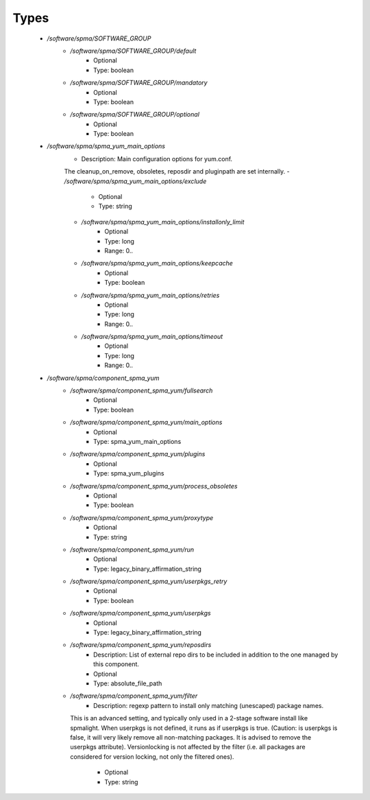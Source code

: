 
Types
-----

 - `/software/spma/SOFTWARE_GROUP`
    - `/software/spma/SOFTWARE_GROUP/default`
        - Optional
        - Type: boolean
    - `/software/spma/SOFTWARE_GROUP/mandatory`
        - Optional
        - Type: boolean
    - `/software/spma/SOFTWARE_GROUP/optional`
        - Optional
        - Type: boolean
 - `/software/spma/spma_yum_main_options`
    - Description: Main configuration options for yum.conf.
    The cleanup_on_remove, obsoletes, reposdir and pluginpath are set internally.
    - `/software/spma/spma_yum_main_options/exclude`
        - Optional
        - Type: string
    - `/software/spma/spma_yum_main_options/installonly_limit`
        - Optional
        - Type: long
        - Range: 0..
    - `/software/spma/spma_yum_main_options/keepcache`
        - Optional
        - Type: boolean
    - `/software/spma/spma_yum_main_options/retries`
        - Optional
        - Type: long
        - Range: 0..
    - `/software/spma/spma_yum_main_options/timeout`
        - Optional
        - Type: long
        - Range: 0..
 - `/software/spma/component_spma_yum`
    - `/software/spma/component_spma_yum/fullsearch`
        - Optional
        - Type: boolean
    - `/software/spma/component_spma_yum/main_options`
        - Optional
        - Type: spma_yum_main_options
    - `/software/spma/component_spma_yum/plugins`
        - Optional
        - Type: spma_yum_plugins
    - `/software/spma/component_spma_yum/process_obsoletes`
        - Optional
        - Type: boolean
    - `/software/spma/component_spma_yum/proxytype`
        - Optional
        - Type: string
    - `/software/spma/component_spma_yum/run`
        - Optional
        - Type: legacy_binary_affirmation_string
    - `/software/spma/component_spma_yum/userpkgs_retry`
        - Optional
        - Type: boolean
    - `/software/spma/component_spma_yum/userpkgs`
        - Optional
        - Type: legacy_binary_affirmation_string
    - `/software/spma/component_spma_yum/reposdirs`
        - Description: List of external repo dirs to be included in addition to the one managed by this component.
        - Optional
        - Type: absolute_file_path
    - `/software/spma/component_spma_yum/filter`
        - Description: regexp pattern to install only matching (unescaped) package names.
      This is an advanced setting, and typically only used in a 2-stage software
      install like spmalight.
      When userpkgs is not defined, it runs as if userpkgs is true.
      (Caution: is userpkgs is false, it will very likely remove
      all non-matching packages. It is advised to remove the userpkgs attribute).
      Versionlocking is not affected by the filter (i.e. all packages are considered
      for version locking, not only the filtered ones).
        - Optional
        - Type: string

